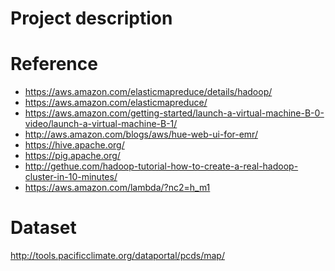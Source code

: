 * Project description



* Reference
- https://aws.amazon.com/elasticmapreduce/details/hadoop/
- https://aws.amazon.com/elasticmapreduce/
- https://aws.amazon.com/getting-started/launch-a-virtual-machine-B-0-video/launch-a-virtual-machine-B-1/
- http://aws.amazon.com/blogs/aws/hue-web-ui-for-emr/
- https://hive.apache.org/
- https://pig.apache.org/
- http://gethue.com/hadoop-tutorial-how-to-create-a-real-hadoop-cluster-in-10-minutes/
- https://aws.amazon.com/lambda/?nc2=h_m1

* Dataset
http://tools.pacificclimate.org/dataportal/pcds/map/
